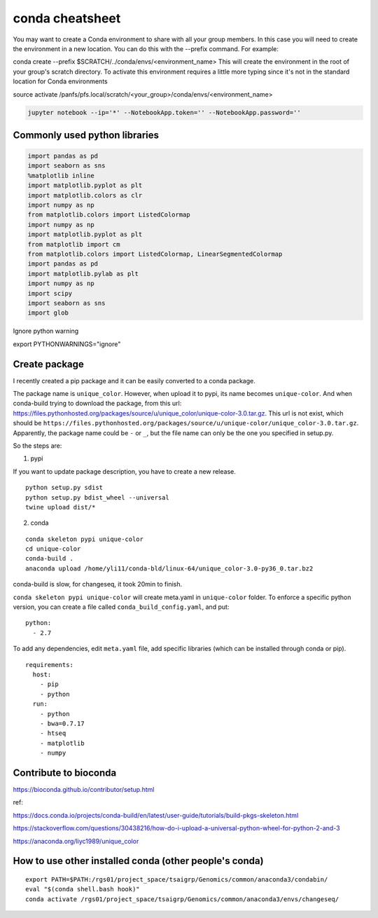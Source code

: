 conda cheatsheet
================

You may want to create a Conda environment to share with all your group members. In this case you will need to create the environment in a new location. You can do this with the --prefix command. For example:

conda create --prefix $SCRATCH/../conda/envs/<environment_name>
This will create the environment in the root of your group's scratch directory. To activate this environment requires a little more typing since it's not in the standard location for Conda environments

source activate /panfs/pfs.local/scratch/<your_group>/conda/envs/<environment_name>

.. code:: bash

	jupyter notebook --ip='*' --NotebookApp.token='' --NotebookApp.password=''

Commonly used python libraries
^^^^^^^^^^^^^^^^^^^^^^^^^^^^^^

.. code:: bash

	import pandas as pd
	import seaborn as sns
	%matplotlib inline
	import matplotlib.pyplot as plt
	import matplotlib.colors as clr
	import numpy as np
	from matplotlib.colors import ListedColormap
	import numpy as np
	import matplotlib.pyplot as plt
	from matplotlib import cm
	from matplotlib.colors import ListedColormap, LinearSegmentedColormap
	import pandas as pd
	import matplotlib.pylab as plt
	import numpy as np
	import scipy
	import seaborn as sns
	import glob

Ignore python warning

export PYTHONWARNINGS="ignore"


Create package
^^^^^^^^^^^

I recently created a pip package and it can be easily converted to a conda package.

The package name is ``unique_color``. However, when upload it to pypi, its name becomes ``unique-color``. And when conda-build trying to download the package, from this url: https://files.pythonhosted.org/packages/source/u/unique_color/unique-color-3.0.tar.gz. This url is not exist, which should be ``https://files.pythonhosted.org/packages/source/u/unique-color/unique_color-3.0.tar.gz``. Apparently, the package name could be ``-`` or ``_``, but the file name can only be the one you specified in setup.py.

So the steps are:

1. pypi

If you want to update package description, you have to create a new release.

::

	python setup.py sdist
	python setup.py bdist_wheel --universal
	twine upload dist/*

2. conda

::

	conda skeleton pypi unique-color
	cd unique-color
	conda-build .
	anaconda upload /home/yli11/conda-bld/linux-64/unique_color-3.0-py36_0.tar.bz2

conda-build is slow, for changeseq, it took 20min to finish.

``conda skeleton pypi unique-color`` will create meta.yaml in ``unique-color`` folder. To enforce a specific python version, you can create a file called ``conda_build_config.yaml``, and put:

::

	python:
	  - 2.7

To add any dependencies, edit ``meta.yaml`` file, add specific libraries (which can be installed through conda or pip).

::

	requirements:
	  host:
	    - pip
	    - python
	  run:
	    - python
	    - bwa=0.7.17
	    - htseq
	    - matplotlib
	    - numpy





Contribute to bioconda
^^^^^^^^^^^

https://bioconda.github.io/contributor/setup.html



ref:

https://docs.conda.io/projects/conda-build/en/latest/user-guide/tutorials/build-pkgs-skeleton.html

https://stackoverflow.com/questions/30438216/how-do-i-upload-a-universal-python-wheel-for-python-2-and-3

https://anaconda.org/liyc1989/unique_color


How to use other installed conda (other people's conda)
^^^^^^^^^^^^^^^^^^^^^^


::

	export PATH=$PATH:/rgs01/project_space/tsaigrp/Genomics/common/anaconda3/condabin/
	eval "$(conda shell.bash hook)"
	conda activate /rgs01/project_space/tsaigrp/Genomics/common/anaconda3/envs/changeseq/






